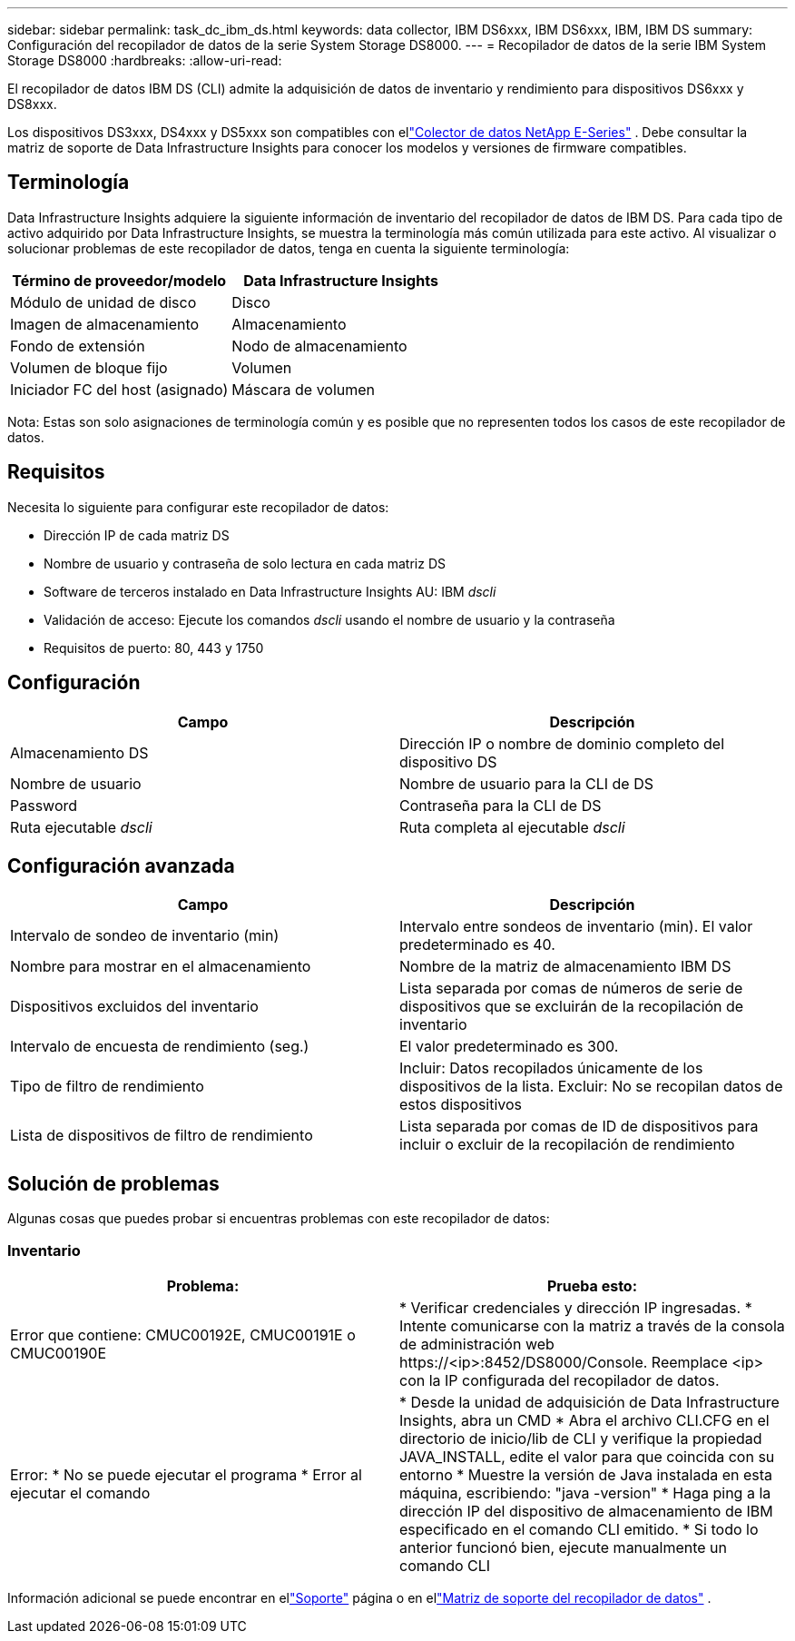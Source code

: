 ---
sidebar: sidebar 
permalink: task_dc_ibm_ds.html 
keywords: data collector, IBM DS6xxx, IBM DS6xxx, IBM, IBM DS 
summary: Configuración del recopilador de datos de la serie System Storage DS8000. 
---
= Recopilador de datos de la serie IBM System Storage DS8000
:hardbreaks:
:allow-uri-read: 


[role="lead"]
El recopilador de datos IBM DS (CLI) admite la adquisición de datos de inventario y rendimiento para dispositivos DS6xxx y DS8xxx.

Los dispositivos DS3xxx, DS4xxx y DS5xxx son compatibles con ellink:task_dc_na_eseries.html["Colector de datos NetApp E-Series"] .  Debe consultar la matriz de soporte de Data Infrastructure Insights para conocer los modelos y versiones de firmware compatibles.



== Terminología

Data Infrastructure Insights adquiere la siguiente información de inventario del recopilador de datos de IBM DS.  Para cada tipo de activo adquirido por Data Infrastructure Insights, se muestra la terminología más común utilizada para este activo.  Al visualizar o solucionar problemas de este recopilador de datos, tenga en cuenta la siguiente terminología:

[cols="2*"]
|===
| Término de proveedor/modelo | Data Infrastructure Insights 


| Módulo de unidad de disco | Disco 


| Imagen de almacenamiento | Almacenamiento 


| Fondo de extensión | Nodo de almacenamiento 


| Volumen de bloque fijo | Volumen 


| Iniciador FC del host (asignado) | Máscara de volumen 
|===
Nota: Estas son solo asignaciones de terminología común y es posible que no representen todos los casos de este recopilador de datos.



== Requisitos

Necesita lo siguiente para configurar este recopilador de datos:

* Dirección IP de cada matriz DS
* Nombre de usuario y contraseña de solo lectura en cada matriz DS
* Software de terceros instalado en Data Infrastructure Insights AU: IBM _dscli_
* Validación de acceso: Ejecute los comandos _dscli_ usando el nombre de usuario y la contraseña
* Requisitos de puerto: 80, 443 y 1750




== Configuración

[cols="2*"]
|===
| Campo | Descripción 


| Almacenamiento DS | Dirección IP o nombre de dominio completo del dispositivo DS 


| Nombre de usuario | Nombre de usuario para la CLI de DS 


| Password | Contraseña para la CLI de DS 


| Ruta ejecutable _dscli_ | Ruta completa al ejecutable _dscli_ 
|===


== Configuración avanzada

[cols="2*"]
|===
| Campo | Descripción 


| Intervalo de sondeo de inventario (min) | Intervalo entre sondeos de inventario (min).  El valor predeterminado es 40. 


| Nombre para mostrar en el almacenamiento | Nombre de la matriz de almacenamiento IBM DS 


| Dispositivos excluidos del inventario | Lista separada por comas de números de serie de dispositivos que se excluirán de la recopilación de inventario 


| Intervalo de encuesta de rendimiento (seg.) | El valor predeterminado es 300. 


| Tipo de filtro de rendimiento | Incluir: Datos recopilados únicamente de los dispositivos de la lista.  Excluir: No se recopilan datos de estos dispositivos 


| Lista de dispositivos de filtro de rendimiento | Lista separada por comas de ID de dispositivos para incluir o excluir de la recopilación de rendimiento 
|===


== Solución de problemas

Algunas cosas que puedes probar si encuentras problemas con este recopilador de datos:



=== Inventario

[cols="2*"]
|===
| Problema: | Prueba esto: 


| Error que contiene: CMUC00192E, CMUC00191E o CMUC00190E | * Verificar credenciales y dirección IP ingresadas.  * Intente comunicarse con la matriz a través de la consola de administración web \https://<ip>:8452/DS8000/Console.  Reemplace <ip> con la IP configurada del recopilador de datos. 


| Error: * No se puede ejecutar el programa * Error al ejecutar el comando | * Desde la unidad de adquisición de Data Infrastructure Insights, abra un CMD * Abra el archivo CLI.CFG en el directorio de inicio/lib de CLI y verifique la propiedad JAVA_INSTALL, edite el valor para que coincida con su entorno * Muestre la versión de Java instalada en esta máquina, escribiendo: "java -version" * Haga ping a la dirección IP del dispositivo de almacenamiento de IBM especificado en el comando CLI emitido.  * Si todo lo anterior funcionó bien, ejecute manualmente un comando CLI 
|===
Información adicional se puede encontrar en ellink:concept_requesting_support.html["Soporte"] página o en ellink:reference_data_collector_support_matrix.html["Matriz de soporte del recopilador de datos"] .

